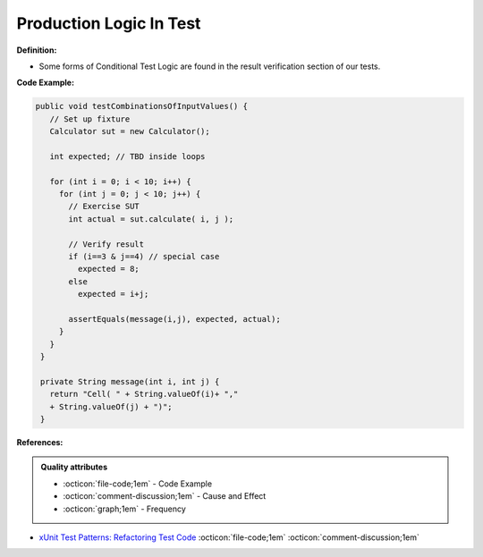 Production Logic In Test
^^^^^
**Definition:**

* Some forms of Conditional Test Logic are found in the result verification section of our tests.


**Code Example:**

.. code-block:: java

 public void testCombinationsOfInputValues() {
    // Set up fixture
    Calculator sut = new Calculator();
    
    int expected; // TBD inside loops

    for (int i = 0; i < 10; i++) {
      for (int j = 0; j < 10; j++) {
        // Exercise SUT
        int actual = sut.calculate( i, j );
          
        // Verify result
        if (i==3 & j==4) // special case
          expected = 8;
        else
          expected = i+j;

        assertEquals(message(i,j), expected, actual);
      }
    }
  }

  private String message(int i, int j) {
    return "Cell( " + String.valueOf(i)+ ","
    + String.valueOf(j) + ")";
  }

**References:**

.. admonition:: Quality attributes

    * :octicon:`file-code;1em` -  Code Example
    * :octicon:`comment-discussion;1em` -  Cause and Effect
    * :octicon:`graph;1em` -  Frequency

* `xUnit Test Patterns: Refactoring Test Code <https://books.google.com.br/books?hl=pt-BR&lr=&id=-izOiCEIABQC&oi=fnd&pg=PT19&dq=%22test+code%22+AND+(%22test*+smell*%22+OR+antipattern*+OR+%22poor+quality%22)&ots=YL71coYZkx&sig=s3U1TNqypvSAzSilSbex5lnHonk#v=onepage&q=%22test%20code%22%20AND%20(%22test*%20smell*%22%20OR%20antipattern*%20OR%20%22poor%20quality%22)&f=false>`_ :octicon:`file-code;1em` :octicon:`comment-discussion;1em`

